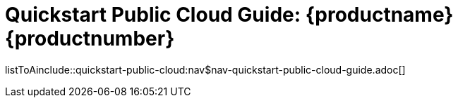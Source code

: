 = Quickstart Public Cloud Guide: {productname} {productnumber}
//include::./branding/pdf/entities.adoc[]
:doctitle: Quickstart Public Cloud Guide: {productname} {productnumber}
:toc: auto
:toclevels: 4
:doctype: book
:sectnums:
:sectnumlevels: 5

listToAinclude::quickstart-public-cloud:nav$nav-quickstart-public-cloud-guide.adoc[]
